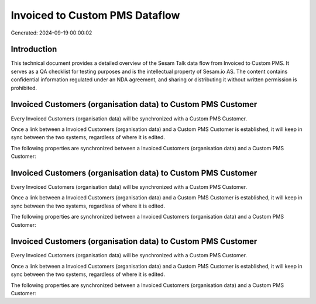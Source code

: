 ===============================
Invoiced to Custom PMS Dataflow
===============================

Generated: 2024-09-19 00:00:02

Introduction
------------

This technical document provides a detailed overview of the Sesam Talk data flow from Invoiced to Custom PMS. It serves as a QA checklist for testing purposes and is the intellectual property of Sesam.io AS. The content contains confidential information regulated under an NDA agreement, and sharing or distributing it without written permission is prohibited.

Invoiced Customers (organisation data) to Custom PMS Customer
-------------------------------------------------------------
Every Invoiced Customers (organisation data) will be synchronized with a Custom PMS Customer.

Once a link between a Invoiced Customers (organisation data) and a Custom PMS Customer is established, it will keep in sync between the two systems, regardless of where it is edited.

The following properties are synchronized between a Invoiced Customers (organisation data) and a Custom PMS Customer:

.. list-table::
   :header-rows: 1

   * - Invoiced Customers (organisation data) Property
     - Custom PMS Customer Property
     - Custom PMS Data Type


Invoiced Customers (organisation data) to Custom PMS Customer
-------------------------------------------------------------
Every Invoiced Customers (organisation data) will be synchronized with a Custom PMS Customer.

Once a link between a Invoiced Customers (organisation data) and a Custom PMS Customer is established, it will keep in sync between the two systems, regardless of where it is edited.

The following properties are synchronized between a Invoiced Customers (organisation data) and a Custom PMS Customer:

.. list-table::
   :header-rows: 1

   * - Invoiced Customers (organisation data) Property
     - Custom PMS Customer Property
     - Custom PMS Data Type


Invoiced Customers (organisation data) to Custom PMS Customer
-------------------------------------------------------------
Every Invoiced Customers (organisation data) will be synchronized with a Custom PMS Customer.

Once a link between a Invoiced Customers (organisation data) and a Custom PMS Customer is established, it will keep in sync between the two systems, regardless of where it is edited.

The following properties are synchronized between a Invoiced Customers (organisation data) and a Custom PMS Customer:

.. list-table::
   :header-rows: 1

   * - Invoiced Customers (organisation data) Property
     - Custom PMS Customer Property
     - Custom PMS Data Type

